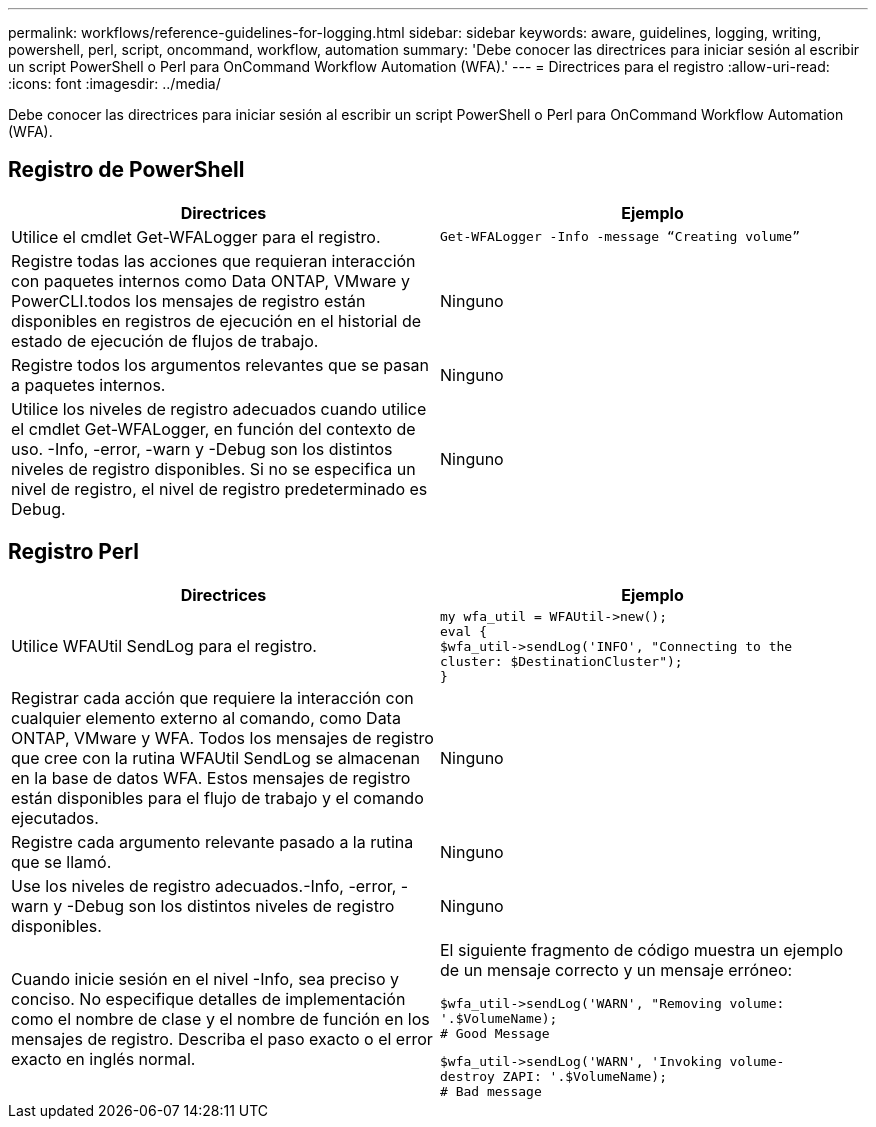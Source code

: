 ---
permalink: workflows/reference-guidelines-for-logging.html 
sidebar: sidebar 
keywords: aware, guidelines, logging, writing, powershell, perl, script, oncommand, workflow, automation 
summary: 'Debe conocer las directrices para iniciar sesión al escribir un script PowerShell o Perl para OnCommand Workflow Automation (WFA).' 
---
= Directrices para el registro
:allow-uri-read: 
:icons: font
:imagesdir: ../media/


[role="lead"]
Debe conocer las directrices para iniciar sesión al escribir un script PowerShell o Perl para OnCommand Workflow Automation (WFA).



== Registro de PowerShell

[cols="2*"]
|===
| Directrices | Ejemplo 


 a| 
Utilice el cmdlet Get-WFALogger para el registro.
 a| 
[listing]
----
Get-WFALogger -Info -message “Creating volume”
----


 a| 
Registre todas las acciones que requieran interacción con paquetes internos como Data ONTAP, VMware y PowerCLI.todos los mensajes de registro están disponibles en registros de ejecución en el historial de estado de ejecución de flujos de trabajo.
 a| 
Ninguno



 a| 
Registre todos los argumentos relevantes que se pasan a paquetes internos.
 a| 
Ninguno



 a| 
Utilice los niveles de registro adecuados cuando utilice el cmdlet Get-WFALogger, en función del contexto de uso. -Info, -error, -warn y -Debug son los distintos niveles de registro disponibles. Si no se especifica un nivel de registro, el nivel de registro predeterminado es Debug.
 a| 
Ninguno

|===


== Registro Perl

[cols="2*"]
|===
| Directrices | Ejemplo 


 a| 
Utilice WFAUtil SendLog para el registro.
 a| 
[listing]
----
my wfa_util = WFAUtil->new();
eval {
$wfa_util->sendLog('INFO', "Connecting to the
cluster: $DestinationCluster");
}
----


 a| 
Registrar cada acción que requiere la interacción con cualquier elemento externo al comando, como Data ONTAP, VMware y WFA. Todos los mensajes de registro que cree con la rutina WFAUtil SendLog se almacenan en la base de datos WFA. Estos mensajes de registro están disponibles para el flujo de trabajo y el comando ejecutados.
 a| 
Ninguno



 a| 
Registre cada argumento relevante pasado a la rutina que se llamó.
 a| 
Ninguno



 a| 
Use los niveles de registro adecuados.-Info, -error, -warn y -Debug son los distintos niveles de registro disponibles.
 a| 
Ninguno



 a| 
Cuando inicie sesión en el nivel -Info, sea preciso y conciso. No especifique detalles de implementación como el nombre de clase y el nombre de función en los mensajes de registro. Describa el paso exacto o el error exacto en inglés normal.
 a| 
El siguiente fragmento de código muestra un ejemplo de un mensaje correcto y un mensaje erróneo:

[listing]
----
$wfa_util->sendLog('WARN', "Removing volume:
'.$VolumeName);
# Good Message
----
[listing]
----
$wfa_util->sendLog('WARN', 'Invoking volume-
destroy ZAPI: '.$VolumeName);
# Bad message
----
|===